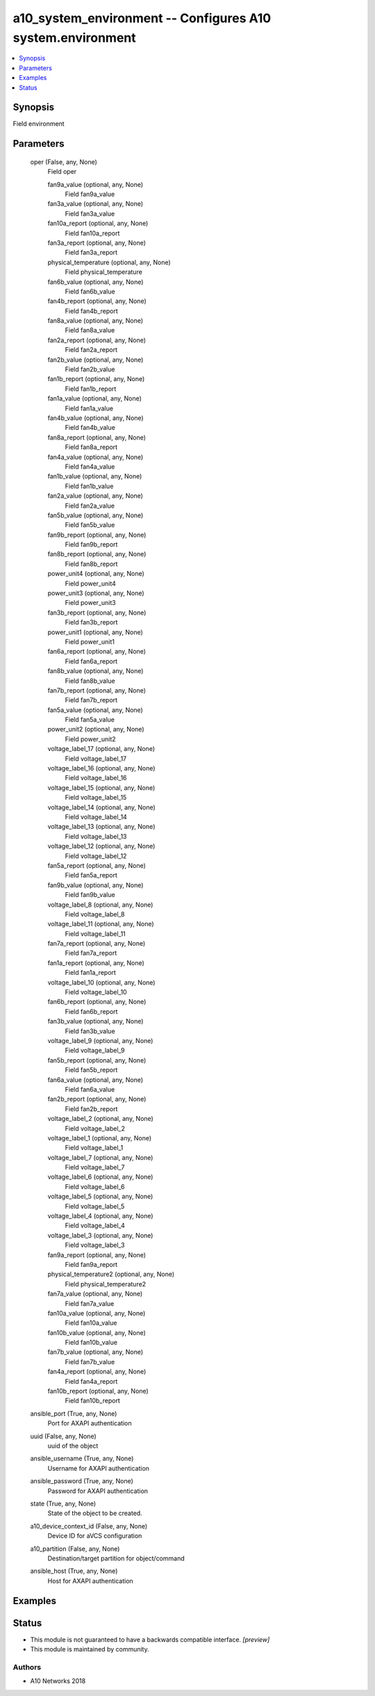 .. _a10_system_environment_module:


a10_system_environment -- Configures A10 system.environment
===========================================================

.. contents::
   :local:
   :depth: 1


Synopsis
--------

Field environment






Parameters
----------

  oper (False, any, None)
    Field oper


    fan9a_value (optional, any, None)
      Field fan9a_value


    fan3a_value (optional, any, None)
      Field fan3a_value


    fan10a_report (optional, any, None)
      Field fan10a_report


    fan3a_report (optional, any, None)
      Field fan3a_report


    physical_temperature (optional, any, None)
      Field physical_temperature


    fan6b_value (optional, any, None)
      Field fan6b_value


    fan4b_report (optional, any, None)
      Field fan4b_report


    fan8a_value (optional, any, None)
      Field fan8a_value


    fan2a_report (optional, any, None)
      Field fan2a_report


    fan2b_value (optional, any, None)
      Field fan2b_value


    fan1b_report (optional, any, None)
      Field fan1b_report


    fan1a_value (optional, any, None)
      Field fan1a_value


    fan4b_value (optional, any, None)
      Field fan4b_value


    fan8a_report (optional, any, None)
      Field fan8a_report


    fan4a_value (optional, any, None)
      Field fan4a_value


    fan1b_value (optional, any, None)
      Field fan1b_value


    fan2a_value (optional, any, None)
      Field fan2a_value


    fan5b_value (optional, any, None)
      Field fan5b_value


    fan9b_report (optional, any, None)
      Field fan9b_report


    fan8b_report (optional, any, None)
      Field fan8b_report


    power_unit4 (optional, any, None)
      Field power_unit4


    power_unit3 (optional, any, None)
      Field power_unit3


    fan3b_report (optional, any, None)
      Field fan3b_report


    power_unit1 (optional, any, None)
      Field power_unit1


    fan6a_report (optional, any, None)
      Field fan6a_report


    fan8b_value (optional, any, None)
      Field fan8b_value


    fan7b_report (optional, any, None)
      Field fan7b_report


    fan5a_value (optional, any, None)
      Field fan5a_value


    power_unit2 (optional, any, None)
      Field power_unit2


    voltage_label_17 (optional, any, None)
      Field voltage_label_17


    voltage_label_16 (optional, any, None)
      Field voltage_label_16


    voltage_label_15 (optional, any, None)
      Field voltage_label_15


    voltage_label_14 (optional, any, None)
      Field voltage_label_14


    voltage_label_13 (optional, any, None)
      Field voltage_label_13


    voltage_label_12 (optional, any, None)
      Field voltage_label_12


    fan5a_report (optional, any, None)
      Field fan5a_report


    fan9b_value (optional, any, None)
      Field fan9b_value


    voltage_label_8 (optional, any, None)
      Field voltage_label_8


    voltage_label_11 (optional, any, None)
      Field voltage_label_11


    fan7a_report (optional, any, None)
      Field fan7a_report


    fan1a_report (optional, any, None)
      Field fan1a_report


    voltage_label_10 (optional, any, None)
      Field voltage_label_10


    fan6b_report (optional, any, None)
      Field fan6b_report


    fan3b_value (optional, any, None)
      Field fan3b_value


    voltage_label_9 (optional, any, None)
      Field voltage_label_9


    fan5b_report (optional, any, None)
      Field fan5b_report


    fan6a_value (optional, any, None)
      Field fan6a_value


    fan2b_report (optional, any, None)
      Field fan2b_report


    voltage_label_2 (optional, any, None)
      Field voltage_label_2


    voltage_label_1 (optional, any, None)
      Field voltage_label_1


    voltage_label_7 (optional, any, None)
      Field voltage_label_7


    voltage_label_6 (optional, any, None)
      Field voltage_label_6


    voltage_label_5 (optional, any, None)
      Field voltage_label_5


    voltage_label_4 (optional, any, None)
      Field voltage_label_4


    voltage_label_3 (optional, any, None)
      Field voltage_label_3


    fan9a_report (optional, any, None)
      Field fan9a_report


    physical_temperature2 (optional, any, None)
      Field physical_temperature2


    fan7a_value (optional, any, None)
      Field fan7a_value


    fan10a_value (optional, any, None)
      Field fan10a_value


    fan10b_value (optional, any, None)
      Field fan10b_value


    fan7b_value (optional, any, None)
      Field fan7b_value


    fan4a_report (optional, any, None)
      Field fan4a_report


    fan10b_report (optional, any, None)
      Field fan10b_report



  ansible_port (True, any, None)
    Port for AXAPI authentication


  uuid (False, any, None)
    uuid of the object


  ansible_username (True, any, None)
    Username for AXAPI authentication


  ansible_password (True, any, None)
    Password for AXAPI authentication


  state (True, any, None)
    State of the object to be created.


  a10_device_context_id (False, any, None)
    Device ID for aVCS configuration


  a10_partition (False, any, None)
    Destination/target partition for object/command


  ansible_host (True, any, None)
    Host for AXAPI authentication









Examples
--------

.. code-block:: yaml+jinja

    





Status
------




- This module is not guaranteed to have a backwards compatible interface. *[preview]*


- This module is maintained by community.



Authors
~~~~~~~

- A10 Networks 2018


